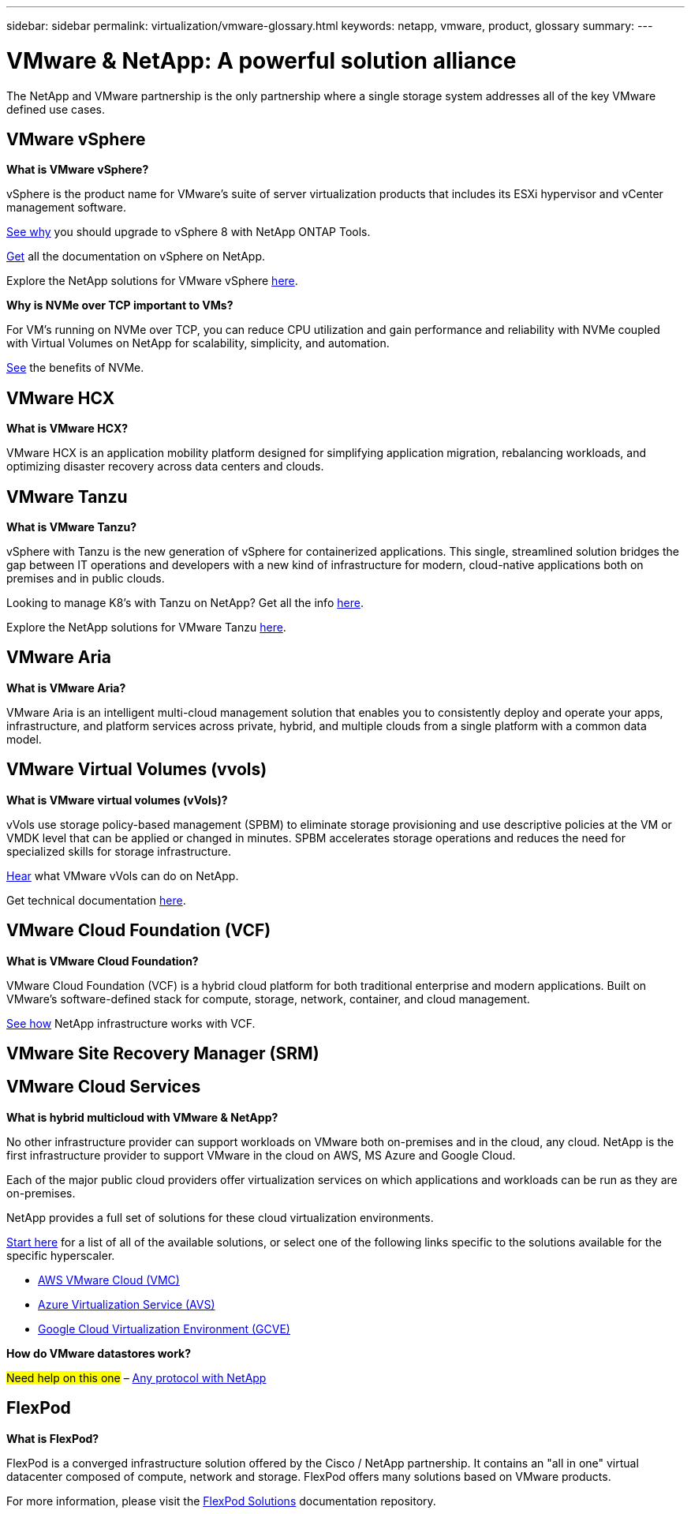 ---
sidebar: sidebar
permalink: virtualization/vmware-glossary.html
keywords: netapp, vmware, product, glossary
summary:
---

= VMware & NetApp: A powerful solution alliance
:hardbreaks:
:nofooter:
:icons: font
:linkattrs:
:imagesdir: ./../media/

[.lead]
The NetApp and VMware partnership is the only partnership where a single storage system addresses all of the key VMware defined use cases.

== VMware vSphere [[vsphere]]

*What is VMware vSphere?*

vSphere is the product name for VMware's suite of server virtualization products that includes its ESXi hypervisor and vCenter management software.  

link:https://community.netapp.com/t5/Tech-ONTAP-Blogs/What-s-new-with-ONTAP-tools-for-VMware-vSphere-9-12/ba-p/443759[See why] you should upgrade to vSphere 8 with NetApp ONTAP Tools.  

link:https://docs.netapp.com/us-en/ontap-tools-vmware-vsphere/index.html[Get] all the documentation on vSphere on NetApp. 

Explore the NetApp solutions for VMware vSphere link:index.html[here].

*Why is NVMe over TCP important to VMs?*

For VM’s running on NVMe over TCP, you can reduce CPU utilization and gain performance and reliability with NVMe coupled with Virtual Volumes on NetApp for scalability, simplicity, and automation.  

link:https://www.netapp.com/data-storage/nvme/what-is-nvme/?internal_promo=comp_pure_ww_ontap_awareness-coas_blog[See] the benefits of NVMe. 

== VMware HCX[[hcx]]

*What is VMware HCX?*

VMware HCX is an application mobility platform designed for simplifying application migration, rebalancing workloads, and optimizing disaster recovery across data centers and clouds.

== VMware Tanzu[[tanzu]]

*What is VMware Tanzu?*

vSphere with Tanzu is the new generation of vSphere for containerized applications. This single, streamlined solution bridges the gap between IT operations and developers with a new kind of infrastructure for modern, cloud-native applications both on premises and in public clouds.  

Looking to manage K8’s with Tanzu on NetApp?  Get all the info link:https://www.netapp.com/hybrid-cloud/vmware/what-is-vmware-tanzu/[here]. 

Explore the NetApp solutions for VMware Tanzu link:../containers/tanzu_with_netapp/vtwn_solution_overview.html[here].

== VMware Aria[[aria]]

*What is VMware Aria?*

VMware Aria is an intelligent multi-cloud management solution that enables you to consistently deploy and operate your apps, infrastructure, and platform services across private, hybrid, and multiple clouds from a single platform with a common data model.

== VMware Virtual Volumes (vvols) [[vvols]]

*What is VMware virtual volumes (vVols)?*

vVols use storage policy-based management (SPBM) to eliminate storage provisioning and use descriptive policies at the VM or VMDK level that can be applied or changed in minutes. SPBM accelerates storage operations and reduces the need for specialized skills for storage infrastructure.  

link:https://www.netapp.tv/details/29476[Hear] what VMware vVols can do on NetApp.  

Get technical documentation link:https://docs.netapp.com/us-en/netapp-solutions/virtualization/vvols-overview.html[here]. 

== VMware Cloud Foundation (VCF) [[vcf]]

*What is VMware Cloud Foundation?*

VMware Cloud Foundation (VCF) is a hybrid cloud platform for both traditional enterprise and modern applications. Built on VMware’s software-defined stack for compute, storage, network, container, and cloud management.  

link:https://docs.netapp.com/us-en/ontap-tools-vmware-vsphere/deploy/vmware_cloud_foundation_mode_deployment.html[See how] NetApp infrastructure works with VCF. 

== VMware Site Recovery Manager (SRM) [[srm]]

== VMware Cloud Services [[vmc]]

*What is hybrid multicloud with VMware & NetApp?*

No other infrastructure provider can support workloads on VMware both on-premises and in the cloud, any cloud.  NetApp is the first infrastructure provider to support VMware in the cloud on AWS, MS Azure and Google Cloud. 

Each of the major public cloud providers offer virtualization services on which applications and workloads can be run as they are on-premises.

NetApp provides a full set of solutions for these cloud virtualization environments.

link:../ehc/index.html[Start here] for a list of all of the available solutions, or select one of the following links specific to the solutions available for the specific hyperscaler.

* link:../ehc/aws/index.html[AWS VMware Cloud (VMC)]
* link:../ehc/azure/index.html[Azure Virtualization Service (AVS)]
* link:../ehc/gcp/index.html[Google Cloud Virtualization Environment (GCVE)]

*How do VMware datastores work?*

#Need help on this one# – link:https://docs.netapp.com/us-en/netapp-solutions/virtualization/vsphere_ontap_best_practices.html#vsphere-datastore-and-protocol-features[Any protocol with NetApp]

== FlexPod

*What is FlexPod?*

FlexPod is a converged infrastructure solution offered by the Cisco / NetApp partnership.  It contains an "all in one" virtual datacenter composed of compute, network and storage.  FlexPod offers many solutions based on VMware products.

For more information, please visit the link:https://docs.netapp.com/us-en/flexpod/[FlexPod Solutions] documentation repository.
